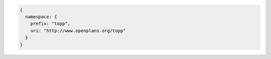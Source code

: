 .. _namespace_json:

.. code-block:: javascript

   {
     namespace: {
       prefix: "topp", 
       uri: "http://www.openplans.org/topp"
     }
   }
   

